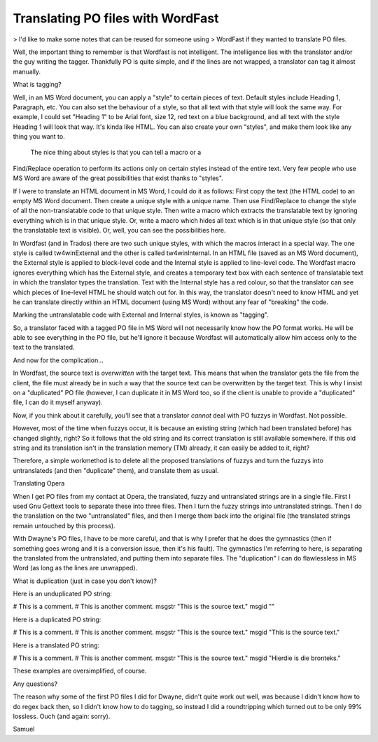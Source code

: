 
.. _../pages/guide/po_with_wordfast#translating_po_files_with_wordfast:

Translating PO files with WordFast
**********************************

> I'd like to make some notes that can be reused for someone using
> WordFast if they wanted to translate PO files.

Well, the important thing to remember is that Wordfast is not 
intelligent.  The intelligence lies with the translator and/or the guy 
writing the tagger.  Thankfully PO is quite simple, and if the lines are 
not wrapped, a translator can tag it almost manually.

What is tagging?

Well, in an MS Word document, you can apply a "style" to certain pieces 
of text.  Default styles include Heading 1, Paragraph, etc.  You can 
also set the behaviour of a style, so that all text with that style will 
look the same way.  For example, I could set "Heading 1" to be Arial 
font, size 12, red text on a blue background, and all text with the 
style Heading 1 will look that way.  It's kinda like HTML.  You can also 
create your own "styles", and make them look like any thing you want to. 
  The nice thing about styles is that you can tell a macro or a 
Find/Replace operation to perform its actions only on certain styles 
instead of the entire text.  Very few people who use MS Word are aware 
of the great possibilities that exist thanks to "styles".

If I were to translate an HTML document in MS Word, I could do it as 
follows:  First copy the text (the HTML code) to an empty MS Word 
document.  Then create a unique style with a unique name.  Then use 
Find/Replace to change the style of all the non-translatable code to 
that unique style.  Then write a macro which extracts the translatable 
text by ignoring everything which is in that unique style.  Or, write a 
macro which hides all text which is in that unique style (so that only 
the translatable text is visible).  Or, well, you can see the 
possibilities here.

In Wordfast (and in Trados) there are two such unique styles, with which 
the macros interact in a special way.  The one style is called 
tw4winExternal and the other is called tw4winInternal.  In an HTML file 
(saved as an MS Word document), the External style is applied to 
block-level code and the Internal style is applied to line-level code. 
The Wordfast macro ignores everything which has the External style, and 
creates a temporary text box with each sentence of translatable text in 
which the translator types the translation.  Text with the Internal 
style has a red colour, so that the translator can see which pieces of 
line-level HTML he should watch out for.  In this way, the translator 
doesn't need to know HTML and yet he can translate directly within an 
HTML document (using MS Word) without any fear of "breaking" the code.

Marking the untranslatable code with External and Internal styles, is 
known as "tagging".

So, a translator faced with a tagged PO file in MS Word will not 
necessarily know how the PO format works.  He will be able to see 
everything in the PO file, but he'll ignore it because Wordfast will 
automatically allow him access only to the text to the translated.

And now for the complication...

In Wordfast, the source text is *overwritten* with the target text. 
This means that when the translator gets the file from the client, the 
file must already be in such a way that the source text can be 
overwritten by the target text.  This is why I insist on a "duplicated" 
PO file (however, I can duplicate it in MS Word too, so if the client is 
unable to provide a "duplicated" file, I can do it myself anyway).

Now, if you think about it carefully, you'll see that a translator 
*cannot* deal with PO fuzzys in Wordfast.  Not possible.

However, most of the time when fuzzys occur, it is because an existing 
string (which had been translated before) has changed slightly, right? 
So it follows that the old string and its correct translation is still 
available somewhere.  If this old string and its translation isn't in 
the translation memory (TM) already, it can easily be added to it, right?

Therefore, a simple workmethod is to delete all the proposed 
translations of fuzzys and turn the fuzzys into untranslateds (and then 
"duplicate" them), and translate them as usual.

Translating Opera

When I get PO files from my contact at Opera, the translated, fuzzy and 
untranslated strings are in a single file.  First I used Gnu Gettext 
tools to separate these into three files.  Then I turn the fuzzy strings 
into untranslated strings.  Then I do the translation on the two 
"untranslated" files, and then I merge them back into the original file 
(the translated strings remain untouched by this process).

With Dwayne's PO files, I have to be more careful, and that is why I 
prefer that he does the gymnastics (then if something goes wrong and it 
is a conversion issue, then it's his fault).  The gymnastics I'm 
referring to here, is separating the translated from the untranslated, 
and putting them into separate files.  The "duplication" I can do 
flawlessless in MS Word (as long as the lines are unwrapped).

What is duplication (just in case you don't know)?

Here is an unduplicated PO string:

# This is a comment.
# This is another comment.
msgstr "This is the source text."
msgid ""

Here is a duplicated PO string:

# This is a comment.
# This is another comment.
msgstr "This is the source text."
msgid "This is the source text."

Here is a translated PO string:

# This is a comment.
# This is another comment.
msgstr "This is the source text."
msgid "Hierdie is die bronteks."

These examples are oversimplified, of course.

Any questions?

The reason why some of the first PO files I did for Dwayne, didn't quite 
work out well, was because I didn't know how to do regex back then, so I 
didn't know how to do tagging, so instead I did a roundtripping which 
turned out to be only 99% lossless.  Ouch (and again: sorry).

Samuel

